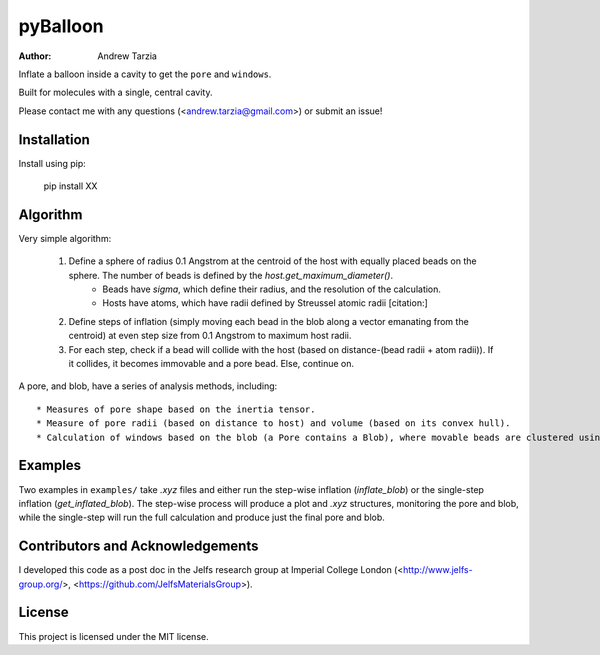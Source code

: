 pyBalloon
=======

:author: Andrew Tarzia

Inflate a balloon inside a cavity to get the ``pore`` and ``windows``.

Built for molecules with a single, central cavity.

Please contact me with any questions (<andrew.tarzia@gmail.com>) or submit an issue!

Installation
------------

Install using pip:

    pip install XX

Algorithm
---------

Very simple algorithm:

    1. Define a sphere of radius 0.1 Angstrom at the centroid of the host with equally placed beads on the sphere. The number of beads is defined by the `host.get_maximum_diameter()`.
        - Beads have `sigma`, which define their radius, and the resolution of the calculation.
        - Hosts have atoms, which have radii defined by Streussel atomic radii [citation:]
    2. Define steps of inflation (simply moving each bead in the blob along a vector emanating from the centroid) at even step size from 0.1 Angstrom to maximum host radii.
    3. For each step, check if a bead will collide with the host (based on distance-(bead radii + atom radii)). If it collides, it becomes immovable and a pore bead. Else, continue on.

A pore, and blob, have a series of analysis methods, including::

 * Measures of pore shape based on the inertia tensor.
 * Measure of pore radii (based on distance to host) and volume (based on its convex hull).
 * Calculation of windows based on the blob (a Pore contains a Blob), where movable beads are clustered using `sklearn.cluster.MeanShift` [this may change and be improved] to calculate the number and size of windows.

Examples
--------

Two examples in ``examples/`` take `.xyz` files and either run the step-wise inflation (`inflate_blob`) or the single-step inflation (`get_inflated_blob`).
The step-wise process will produce a plot and `.xyz` structures, monitoring the pore and blob, while the single-step will run the full calculation and produce just the final pore and blob.

Contributors and Acknowledgements
---------------------------------

I developed this code as a post doc in the Jelfs research group at Imperial College London (<http://www.jelfs-group.org/>, <https://github.com/JelfsMaterialsGroup>).

License
-------

This project is licensed under the MIT license.
